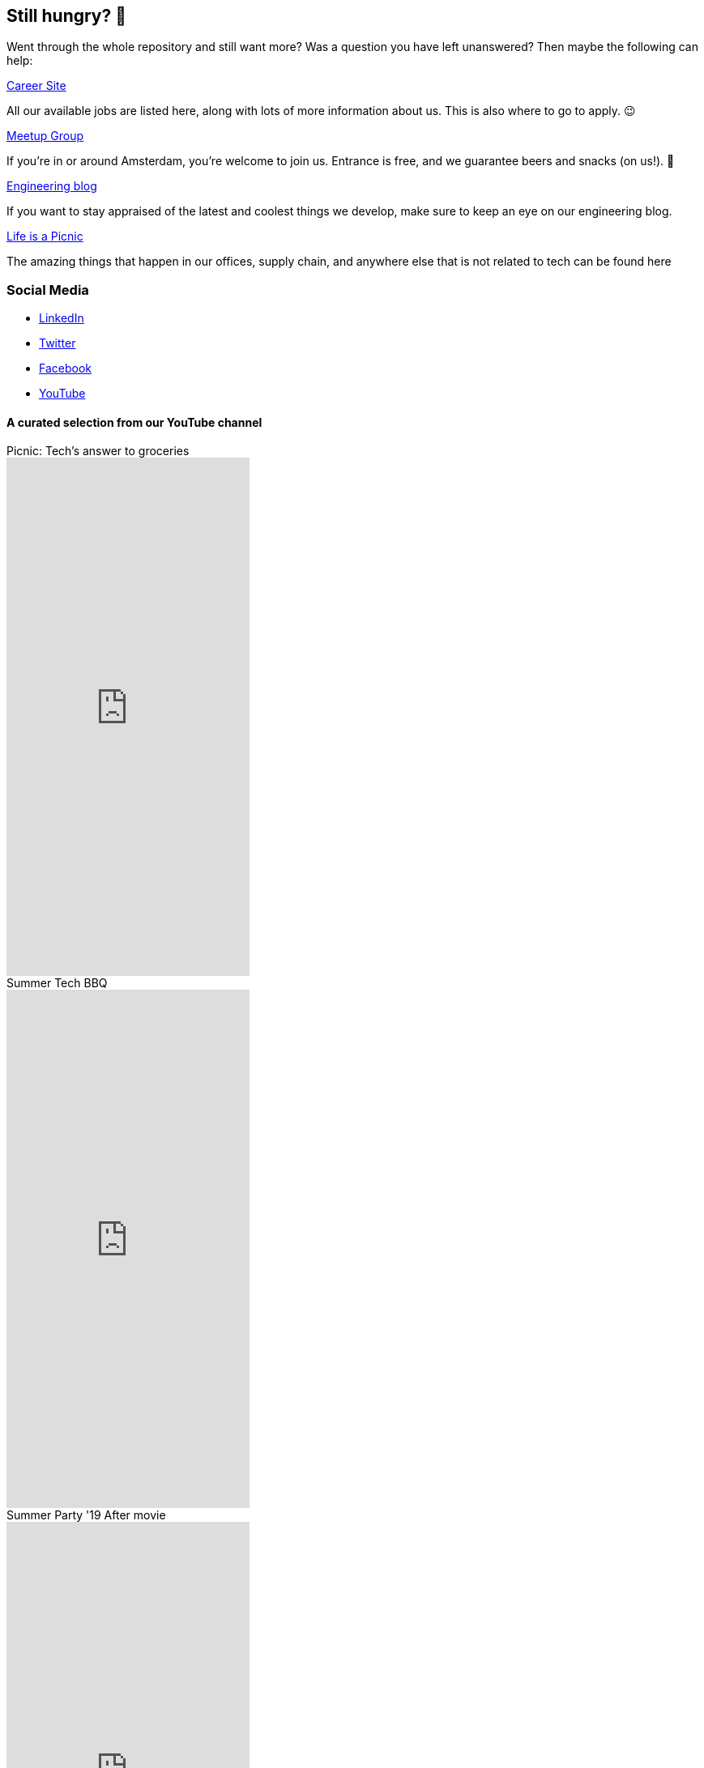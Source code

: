 == Still hungry? 🍔

Went through the whole repository and still want more? Was a question
you have left unanswered? Then maybe the following can help:

https://join.picnic.app[Career Site]

All our available jobs are listed here, along with lots of more
information about us. This is also where to go to apply. 😉

https://www.meetup.com/Meetinup-Picnic/[Meetup Group]

If you're in or around Amsterdam, you're welcome to join us. Entrance is
free, and we guarantee beers and snacks (on us!). 🤑

https://blog.picnic.nl/[Engineering blog]

If you want to stay appraised of the latest and coolest things we
develop, make sure to keep an eye on our engineering blog.

https://medium.com/lifes-a-picnic[Life is a Picnic]

The amazing things that happen in our offices, supply chain, and anywhere
else that is not related to tech can be found here

=== Social Media

* https://www.linkedin.com/company/picnictechnologies/[LinkedIn]
* https://twitter.com/picnic[Twitter]
* https://www.facebook.com/picnicNL[Facebook]
* https://www.youtube.com/channel/UCzFh_J6z9gEeQRVY7S9epGQ/videos[YouTube]

==== A curated selection from our YouTube channel

.Picnic: Tech's answer to groceries
video::x3Ma_KG1Bxs[youtube, float="left", 640, 480]

.Summer Tech BBQ
video::f5ODivxvhOY[youtube, float="left", 640, 480]

.Summer Party '19 After movie
video::XxJOUjKJrFk[youtube, float="left", 640, 480]
